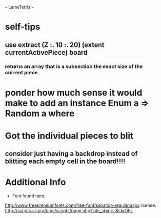 -- LameTetris --

* self-tips
** use extract (Z :. 10 :. 20) (extent currentActivePiece) board
*** returns an array that is a subsection the exact size of the current piece

* ponder how much sense it would make to add an instance Enum a => Random a where

* Got the individual pieces to blit
** consider just having a backdrop instead of blitting each empty cell in the board!!!!


* Additional Info
	+ Font found here:
    http://www.freepremiumfonts.com/free-font/sabatica-regular.aspx
		license:
		http://scripts.sil.org/cms/scripts/page.php?site_id=nrsi&id=OFL
